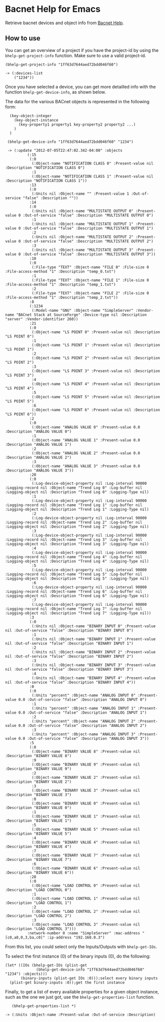 * Bacnet Help for Emacs

Retrieve bacnet devices and object info from [[http://bacnethelp.com][Bacnet Help]].

** How to use

   You can get an overview of a project if you have the project-id by
   using the =bhelp-get-project-info= function. Make sure to use a
   valid project-id.
   
: (bhelp-get-project-info "1ff63d7644aed72bdd046f60")
: 
: -> (:devices-list
:     ("1234"))


   Once you have selected a device, you can get more detailled info
   with the function =bhelp-get-device-info=, as shown below. 
   
   The data for the various BACnet objects is represented in the
   following form:

:   (key-object-integer
:     (key-object-instance
:       (key-property1 property1 key-property2 property2 ...)
:     )
:   )


:  (bhelp-get-device-info "1ff63d7644aed72bdd046f60" "1234")
:   
:  -> (:update "2012-07-05T22:47:02.342-04:00" :objects
:   	    (:15
:   	     (:0
:   	      (:Object-name "NOTIFICATION CLASS 0" :Present-value nil :Description "NOTIFICATION CLASS 0")
:   	      :1
:   	      (:Object-name "NOTIFICATION CLASS 1" :Present-value nil :Description "NOTIFICATION CLASS 1"))
:   	     :13
:   	     (:0
:   	      (:Units nil :Object-name "" :Present-value 1 :Out-of-service "false" :Description ""))
:   	     :14
:   	     (:0
:   	      (:Units nil :Object-name "MULTISTATE OUTPUT 0" :Present-value 0 :Out-of-service "false" :Description "MULTISTATE OUTPUT 0")
:   	      :1
:   	      (:Units nil :Object-name "MULTISTATE OUTPUT 1" :Present-value 0 :Out-of-service "false" :Description "MULTISTATE OUTPUT 1")
:   	      :2
:   	      (:Units nil :Object-name "MULTISTATE OUTPUT 2" :Present-value 0 :Out-of-service "false" :Description "MULTISTATE OUTPUT 2")
:   	      :3
:   	      (:Units nil :Object-name "MULTISTATE OUTPUT 3" :Present-value 0 :Out-of-service "false" :Description "MULTISTATE OUTPUT 3"))
:   	     :10
:   	     (:0
:   	      (:File-type "TEXT" :Object-name "FILE 0" :File-size 0 :File-access-method "1" :Description "temp_0.txt")
:   	      :1
:   	      (:File-type "TEXT" :Object-name "FILE 1" :File-size 0 :File-access-method "1" :Description "temp_1.txt")
:   	      :2
:   	      (:File-type "TEXT" :Object-name "FILE 2" :File-size 0 :File-access-method "1" :Description "temp_2.txt"))
:   	     :8
:   	     (:1234
:   	      (:Model-name "GNU" :Object-name "SimpleServer" :Vendor-name "BACnet Stack at SourceForge" :Device-type nil :Description "server" :Vendor-identifier 260))
:   	     :21
:   	     (:0
:   	      (:Object-name "LS POINT 0" :Present-value nil :Description "LS POINT 0")
:   	      :1
:   	      (:Object-name "LS POINT 1" :Present-value nil :Description "LS POINT 1")
:   	      :2
:   	      (:Object-name "LS POINT 2" :Present-value nil :Description "LS POINT 2")
:   	      :3
:   	      (:Object-name "LS POINT 3" :Present-value nil :Description "LS POINT 3")
:   	      :4
:   	      (:Object-name "LS POINT 4" :Present-value nil :Description "LS POINT 4")
:   	      :5
:   	      (:Object-name "LS POINT 5" :Present-value nil :Description "LS POINT 5")
:   	      :6
:   	      (:Object-name "LS POINT 6" :Present-value nil :Description "LS POINT 6"))
:   	     :2
:   	     (:0
:   	      (:Object-name "ANALOG VALUE 0" :Present-value 0.0 :Description "ANALOG VALUE 0")
:   	      :1
:   	      (:Object-name "ANALOG VALUE 1" :Present-value 0.0 :Description "ANALOG VALUE 1")
:   	      :2
:   	      (:Object-name "ANALOG VALUE 2" :Present-value 0.0 :Description "ANALOG VALUE 2")
:   	      :3
:   	      (:Object-name "ANALOG VALUE 3" :Present-value 0.0 :Description "ANALOG VALUE 3"))
:   	     :20
:   	     (:0
:   	      (:Log-device-object-property nil :Log-interval 90000 :Logging-record nil :Object-name "Trend Log 0" :Log-buffer nil :Logging-object nil :Description "Trend Log 0" :Logging-Type nil)
:   	      :1
:   	      (:Log-device-object-property nil :Log-interval 90000 :Logging-record nil :Object-name "Trend Log 1" :Log-buffer nil :Logging-object nil :Description "Trend Log 1" :Logging-Type nil)
:   	      :2
:   	      (:Log-device-object-property nil :Log-interval 90000 :Logging-record nil :Object-name "Trend Log 2" :Log-buffer nil :Logging-object nil :Description "Trend Log 2" :Logging-Type nil)
:   	      :3
:   	      (:Log-device-object-property nil :Log-interval 90000 :Logging-record nil :Object-name "Trend Log 3" :Log-buffer nil :Logging-object nil :Description "Trend Log 3" :Logging-Type nil)
:   	      :4
:   	      (:Log-device-object-property nil :Log-interval 90000 :Logging-record nil :Object-name "Trend Log 4" :Log-buffer nil :Logging-object nil :Description "Trend Log 4" :Logging-Type nil)
:   	      :5
:   	      (:Log-device-object-property nil :Log-interval 90000 :Logging-record nil :Object-name "Trend Log 5" :Log-buffer nil :Logging-object nil :Description "Trend Log 5" :Logging-Type nil)
:   	      :6
:   	      (:Log-device-object-property nil :Log-interval 90000 :Logging-record nil :Object-name "Trend Log 6" :Log-buffer nil :Logging-object nil :Description "Trend Log 6" :Logging-Type nil)
:   	      :7
:   	      (:Log-device-object-property nil :Log-interval 90000 :Logging-record nil :Object-name "Trend Log 7" :Log-buffer nil :Logging-object nil :Description "Trend Log 7" :Logging-Type nil))
:   	     :3
:   	     (:0
:   	      (:Units nil :Object-name "BINARY INPUT 0" :Present-value nil :Out-of-service "false" :Description "BINARY INPUT 0")
:   	      :1
:   	      (:Units nil :Object-name "BINARY INPUT 1" :Present-value nil :Out-of-service "false" :Description "BINARY INPUT 1")
:   	      :2
:   	      (:Units nil :Object-name "BINARY INPUT 2" :Present-value nil :Out-of-service "false" :Description "BINARY INPUT 2")
:   	      :3
:   	      (:Units nil :Object-name "BINARY INPUT 3" :Present-value nil :Out-of-service "false" :Description "BINARY INPUT 3")
:   	      :4
:   	      (:Units nil :Object-name "BINARY INPUT 4" :Present-value nil :Out-of-service "false" :Description "BINARY INPUT 4"))
:   	     :0
:   	     (:0
:   	      (:Units "percent" :Object-name "ANALOG INPUT 0" :Present-value 0.0 :Out-of-service "false" :Description "ANALOG INPUT 0")
:   	      :1
:   	      (:Units "percent" :Object-name "ANALOG INPUT 1" :Present-value 0.0 :Out-of-service "false" :Description "ANALOG INPUT 1")
:   	      :2
:   	      (:Units "percent" :Object-name "ANALOG INPUT 2" :Present-value 0.0 :Out-of-service "false" :Description "ANALOG INPUT 2")
:   	      :3
:   	      (:Units "percent" :Object-name "ANALOG INPUT 3" :Present-value 0.0 :Out-of-service "false" :Description "ANALOG INPUT 3"))
:   	     :5
:   	     (:8
:   	      (:Object-name "BINARY VALUE 8" :Present-value nil :Description "BINARY VALUE 8")
:   	      :9
:   	      (:Object-name "BINARY VALUE 9" :Present-value nil :Description "BINARY VALUE 9")
:   	      :2
:   	      (:Object-name "BINARY VALUE 2" :Present-value nil :Description "BINARY VALUE 2")
:   	      :3
:   	      (:Object-name "BINARY VALUE 3" :Present-value nil :Description "BINARY VALUE 3")
:   	      :0
:   	      (:Object-name "BINARY VALUE 0" :Present-value nil :Description "BINARY VALUE 0")
:   	      :1
:   	      (:Object-name "BINARY VALUE 1" :Present-value nil :Description "BINARY VALUE 1")
:   	      :5
:   	      (:Object-name "BINARY VALUE 5" :Present-value nil :Description "BINARY VALUE 5")
:   	      :4
:   	      (:Object-name "BINARY VALUE 4" :Present-value nil :Description "BINARY VALUE 4")
:   	      :7
:   	      (:Object-name "BINARY VALUE 7" :Present-value nil :Description "BINARY VALUE 7")
:   	      :6
:   	      (:Object-name "BINARY VALUE 6" :Present-value nil :Description "BINARY VALUE 6"))
:   	     :28
:   	     (:0
:   	      (:Object-name "LOAD CONTROL 0" :Present-value nil :Description "LOAD CONTROL 0")
:   	      :1
:   	      (:Object-name "LOAD CONTROL 1" :Present-value nil :Description "LOAD CONTROL 1")
:   	      :2
:   	      (:Object-name "LOAD CONTROL 2" :Present-value nil :Description "LOAD CONTROL 2")
:   	      :3
:   	      (:Object-name "LOAD CONTROL 3" :Present-value nil :Description "LOAD CONTROL 3")))
:   	    :network-number 0 :name "SimpleServer" :mac-address "[c0,a8,0,3,ba,c0]" :ip-address "192.168.0.3")


   
   From this list, you could select only the Inputs/Outputs with
   =bhelp-get-IOs=.

   To select the first instance (0) of the binary inputs (0), do the
   following:


: (let* ((IOs (bhelp-get-IOs (plist-get 
: 			    (bhelp-get-device-info "1ff63d7644aed72bdd046f60" "1234") :objects)))
:        (binary-inputs (plist-get IOs :0)));select every binary inputs
:   (plist-get binary-inputs :0));get the first instance


   Finally, to get a list of every available properties for a given
   object instance, such as the one we just got, use the
   =bhelp-get-properties-list= function.

:    (bhelp-get-properties-list *)
: 
: -> (:Units :Object-name :Present-value :Out-of-service :Description)

